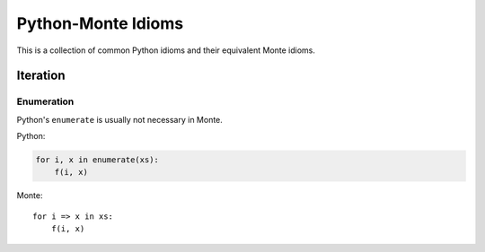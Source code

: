 Python-Monte Idioms
===================

This is a collection of common Python idioms and their equivalent Monte
idioms.

Iteration
---------

Enumeration
~~~~~~~~~~~

Python's ``enumerate`` is usually not necessary in Monte.

Python:

.. code-block:: python

    for i, x in enumerate(xs):
        f(i, x)

Monte::

    for i => x in xs:
        f(i, x)

